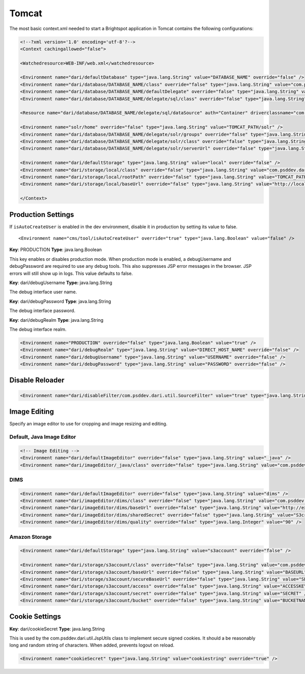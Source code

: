Tomcat
------

The most basic context.xml needed to start a Brightspot application in Tomcat contains the following configurations:

.. code-block:: xml

    <!--?xml version='1.0' encoding='utf-8'?-->
    <Context cachingallowed="false">

    <Watchedresource>WEB-INF/web.xml</watchedresource>
    
    <Environment name="dari/defaultDatabase" type="java.lang.String" value="DATABASE_NAME" override="false" />
    <Environment name="dari/database/DATABASE_NAME/class" override="false" type="java.lang.String" value="com.psddev.dari.db.AggregateDatabase" />
    <Environment name="dari/database/DATABASE_NAME/defaultDelegate" override="false" type="java.lang.String" value="sql" />
    <Environment name="dari/database/DATABASE_NAME/delegate/sql/class" override="false" type="java.lang.String" value="com.psddev.dari.db.SqlDatabase" />

    <Resource name="dari/database/DATABASE_NAME/delegate/sql/dataSource" auth="Container" driverclassname="com.mysql.jdbc.Driver" logabandoned="true" maxactive="100" maxidle="30" maxwait="10000" type="javax.sql.DataSource" removeabandoned="true" removeabandonedtimeout="60" username="DATABASE_USER" password="DATABASE_PASS" url="jdbc:mysql://localhost:3306/DATABASE_NAME" testonborrow="true" validationquery="SELECT 1" />

    <Environment name="solr/home" override="false" type="java.lang.String" value="TOMCAT_PATH/solr" />
    <Environment name="dari/database/DATABASE_NAME/delegate/solr/groups" override="false" type="java.lang.String" value="-* +cms.content.searchable" />
    <Environment name="dari/database/DATABASE_NAME/delegate/solr/class" override="false" type="java.lang.String" value="com.psddev.dari.db.SolrDatabase" />
    <Environment name="dari/database/DATABASE_NAME/delegate/solr/serverUrl" override="false" type="java.lang.String" value="http://localhost:8080/solr" />

    <Environment name="dari/defaultStorage" type="java.lang.String" value="local" override="false" />
    <Environment name="dari/storage/local/class" override="false" type="java.lang.String" value="com.psddev.dari.util.LocalStorageItem" />
    <Environment name="dari/storage/local/rootPath" override="false" type="java.lang.String" value="TOMCAT_PATH/webapps/media-files" />
    <Environment name="dari/storage/local/baseUrl" override="false" type="java.lang.String" value="http://localhost:8080/media-files" />

    </Context>

Production Settings
~~~~~~~~~~~~~~~~~~~

If ``isAutoCreateUser`` is enabled in the dev environment, disable it in production by setting its value to false.

::

    <Environment name="cms/tool/isAutoCreateUser" override="true" type="java.lang.Boolean" value="false" />

**Key**: PRODUCTION **Type**: java.lang.Boolean

This key enables or disables production mode. When production mode is enabled, a debugUsername and debugPassword are required to use any debug tools. This also suppresses JSP error messages in the browser. JSP errors will still show up in logs. This value defaults to false.

**Key**: dari/debugUsername **Type:** java.lang.String

The debug interface user name.

**Key**: dari/debugPassword **Type**: java.lang.String

The debug interface password.

**Key**: dari/debugRealm **Type**: java.lang.String

The debug interface realm.

.. code-block:: xml

    <Environment name="PRODUCTION" override="false" type="java.lang.Boolean" value="true" />
    <Environment name="dari/debugRealm" type="java.lang.String" value="DIRECT_HOST_NAME" override="false" />
    <Environment name="dari/debugUsername" type="java.lang.String" value="USERNAME" override="false" />
    <Environment name="dari/debugPassword" type="java.lang.String" value="PASSWORD" override="false" />

Disable Reloader
~~~~~~~~~~~~~~~~

.. code-block:: xml

    <Environment name="dari/disableFilter/com.psddev.dari.util.SourceFilter" value="true" type="java.lang.String" />

Image Editing
~~~~~~~~~~~~~

Specify an image editor to use for cropping and image resizing and editing.

Default, Java Image Editor
^^^^^^^^^^^^^^^^^^^^^^^^^^

.. code-block:: xml

    <!-- Image Editing -->
    <Environment name="dari/defaultImageEditor" override="false" type="java.lang.String" value="_java" />
    <Environment name="dari/imageEditor/_java/class" override="false" type="java.lang.String" value="com.psddev.dari.util.JavaImageEditor" />

DIMS
^^^^

.. code-block:: xml

    <Environment name="dari/defaultImageEditor" override="false" type="java.lang.String" value="dims" />
    <Environment name="dari/imageEditor/dims/class" override="false" type="java.lang.String" value="com.psddev.dari.util.DimsImageEditor" />
    <Environment name="dari/imageEditor/dims/baseUrl" override="false" type="java.lang.String" value="http://example.com/dims4/APP_ID" />
    <Environment name="dari/imageEditor/dims/sharedSecret" override="false" type="java.lang.String" value="S3cret_H3re" />
    <Environment name="dari/imageEditor/dims/quality" override="false" type="java.lang.Integer" value="90" />

Amazon Storage
^^^^^^^^^^^^^^

.. code-block:: xml

    <Environment name="dari/defaultStorage" type="java.lang.String" value="s3account" override="false" />

    <Environment name="dari/storage/s3account/class" override="false" type="java.lang.String" value="com.psddev.dari.util.AmazonStorageItem" />
    <Environment name="dari/storage/s3account/baseUrl" override="false" type="java.lang.String" value="BASEURL" />
    <Environment name="dari/storage/s3account/secureBaseUrl" override="false" type="java.lang.String" value="SECUREBASEURL" />
    <Environment name="dari/storage/s3account/access" override="false" type="java.lang.String" value="ACCESSKEY" />
    <Environment name="dari/storage/s3account/secret" override="false" type="java.lang.String" value="SECRET" />
    <Environment name="dari/storage/s3account/bucket" override="false" type="java.lang.String" value="BUCKETNAME" />

Cookie Settings
~~~~~~~~~~~~~~~

**Key**: dari/cookieSecret **Type**: java.lang.String

This is used by the com.psddev.dari.util.JspUtils class to implement secure signed cookies. It should a be reasonably long and random string of characters. When added, prevents logout on reload.

.. code-block:: xml

    <Environment name="cookieSecret" type="java.lang.String" value="cookiestring" override="true" />

